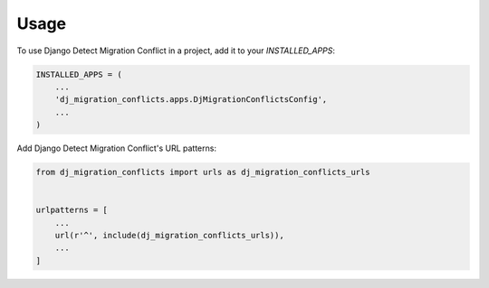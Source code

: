 =====
Usage
=====

To use Django Detect Migration Conflict in a project, add it to your `INSTALLED_APPS`:

.. code-block:: python

    INSTALLED_APPS = (
        ...
        'dj_migration_conflicts.apps.DjMigrationConflictsConfig',
        ...
    )

Add Django Detect Migration Conflict's URL patterns:

.. code-block:: python

    from dj_migration_conflicts import urls as dj_migration_conflicts_urls


    urlpatterns = [
        ...
        url(r'^', include(dj_migration_conflicts_urls)),
        ...
    ]
